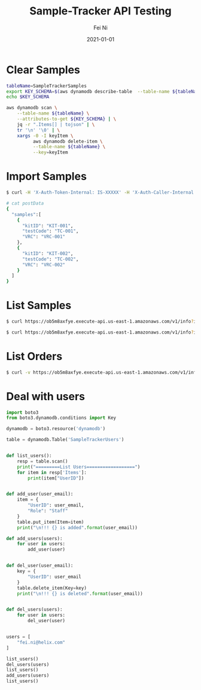 #+hugo_base_dir: ../../
# -*- mode: org; coding: utf-8; -*-
* Header Information                                               :noexport:
#+LaTeX_CLASS_OPTIONS: [11pt]
#+LATEX_HEADER: \usepackage{helvetica}
#+LATEX_HEADER: \setlength{\textwidth}{5.1in} % set width of text portion
#+LATEX_HEADER: \usepackage{geometry}
#+TITLE:     Sample-Tracker API Testing
#+AUTHOR:    Fei Ni
#+EMAIL:     fei.ni@helix.com
#+DATE:      2021-01-01
#+HUGO_CATEGORIES: helix
#+HUGO_tags: helix
#+hugo_auto_set_lastmod: t
#+DESCRIPTION:
#+KEYWORDS:
#+LANGUAGE:  en
#+OPTIONS:   H:3 num:t toc:nil \n:nil @:t ::t |:t ^:t -:t f:t *:t <:t
#+OPTIONS:   TeX:t LaTeX:t skip:nil d:nil todo:t pri:nil tags:not-in-toc
#+OPTIONS:   ^:{}
#+INFOJS_OPT: view:nil toc:nil ltoc:nil mouse:underline buttons:0 path:http://orgmode.org/org-info.js
#+HTML_HEAD: <link rel="stylesheet" href="org.css" type="text/css"/>
#+EXPORT_SELECT_TAGS: export
#+EXPORT_EXCLUDE_TAGS: noexport
#+LINK_UP:
#+LINK_HOME:
#+XSLT:

#+STARTUP: hidestars

#+STARTUP: overview   (or: showall, content, showeverything)
http://orgmode.org/org.html#Visibility-cycling  info:org#Visibility cycling

#+TODO: TODO(t) NEXT(n) STARTED(s) WAITING(w@/!) SOMEDAY(S!) | DONE(d!/!) CANCELLED(c@/!)
http://orgmode.org/org.html#Per_002dfile-keywords  info:org#Per-file keywords

#+TAGS: important(i) private(p)
#+TAGS: @HOME(h) @OFFICE(o)
http://orgmode.org/org.html#Setting-tags  info:org#Setting tags

#+NOstartup: beamer
#+NOLaTeX_CLASS: beamer
#+NOLaTeX_CLASS_OPTIONS: [bigger]
#+NOBEAMER_FRAME_LEVEL: 2


# Start from here

* Clear Samples

#+begin_src bash
tableName=SampleTrackerSamples
export KEY_SCHEMA=$(aws dynamodb describe-table  --table-name ${tableName} | jq -r '.Table.KeySchema[].AttributeName')
echo $KEY_SCHEMA

aws dynamodb scan \
    --table-name ${tableName} \
    --attributes-to-get ${KEY_SCHEMA} | \
    jq -r ".Items[] | tojson" | \
    tr '\n' '\0' | \
    xargs -0 -I keyItem \
          aws dynamodb delete-item \
          --table-name ${tableName} \
          --key=keyItem

#+end_src
* Import Samples

#+begin_src bash
$ curl -H 'X-Auth-Token-Internal: IS-XXXXX' -H 'X-Auth-Caller-Internal: myhealth-workflow' -H 'Content-Type: application/json' --request POST -d@postData https://ob5m8axfye.execute-api.us-east-1.amazonaws.com/v1/samples

# cat postData 
{
  "samples":[
    {
      "kitID": "KIT-001",
      "testCode": "TC-001",
      "VRC": "VRC-001"
    },
    {
      "kitID": "KIT-002",
      "testCode": "TC-002",
      "VRC": "VRC-002"
    }
  ]
}
#+end_src

* List Samples
#+begin_src bash
$ curl https://ob5m8axfye.execute-api.us-east-1.amazonaws.com/v1/info?info_type=sample&state=pending

$ curl https://ob5m8axfye.execute-api.us-east-1.amazonaws.com/v1/info?info_type=sample&samleID=XXX&coID=XXX
#+end_src

* List Orders

#+begin_src bash
$ curl -v https://ob5m8axfye.execute-api.us-east-1.amazonaws.com/v1/info?info_type=order
#+end_src


* Deal with users
#+begin_src python
import boto3
from boto3.dynamodb.conditions import Key

dynamodb = boto3.resource('dynamodb')

table = dynamodb.Table('SampleTrackerUsers')


def list_users():
    resp = table.scan()
    print("=========List Users==================")
    for item in resp['Items']:
        print(item["UserID"])


def add_user(user_email):
    item = {
        "UserID": user_email,
        "Role": "Staff"
    }
    table.put_item(Item=item)
    print("\n!!! {} is added".format(user_email))

def add_users(users):
    for user in users:
        add_user(user)


def del_user(user_email):
    key = {
        "UserID": user_email
    }
    table.delete_item(Key=key)
    print("\n!!! {} is deleted".format(user_email))


def del_users(users):
    for user in users:
        del_user(user)


users = [
    "fei.ni@helix.com"
]

list_users()
del_users(users)
list_users()
add_users(users)
list_users()
#+end_src

